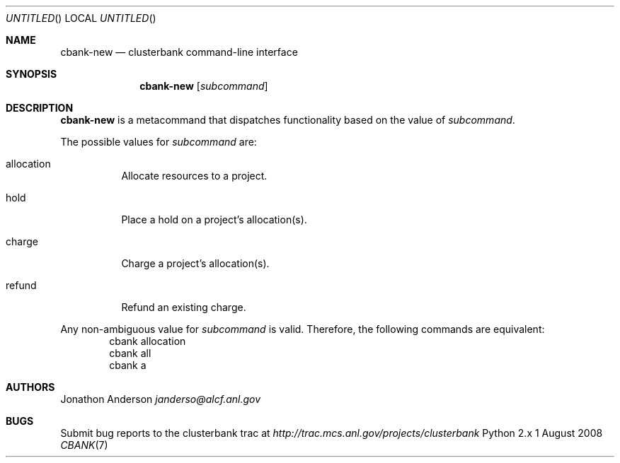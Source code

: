 .Dd 1 August 2008
.Os Python 2.x
.Dt CBANK 7 USD
.Sh NAME
.Nm cbank-new
.Nd clusterbank command-line interface
.Sh SYNOPSIS
.Nm
.Op Ar subcommand
.Sh DESCRIPTION
.Nm
is a metacommand that dispatches functionality based on the value of
.Ar subcommand .
.Pp
The possible values for
.Ar subcommand
are: 
.Bl -tag
.It allocation
Allocate resources to a project.
.It hold
Place a hold on a project's allocation(s).
.It charge
Charge a project's allocation(s).
.It refund
Refund an existing charge.
.El
.Pp
Any non-ambiguous value for
.Ar subcommand
is valid. Therefore, the following commands are equivalent:
.D1 cbank allocation
.D1 cbank all
.D1 cbank a
.Sh AUTHORS
.An Jonathon Anderson
.Ad janderso@alcf.anl.gov
.Sh BUGS
Submit bug reports to the clusterbank trac at
.Ad http://trac.mcs.anl.gov/projects/clusterbank
